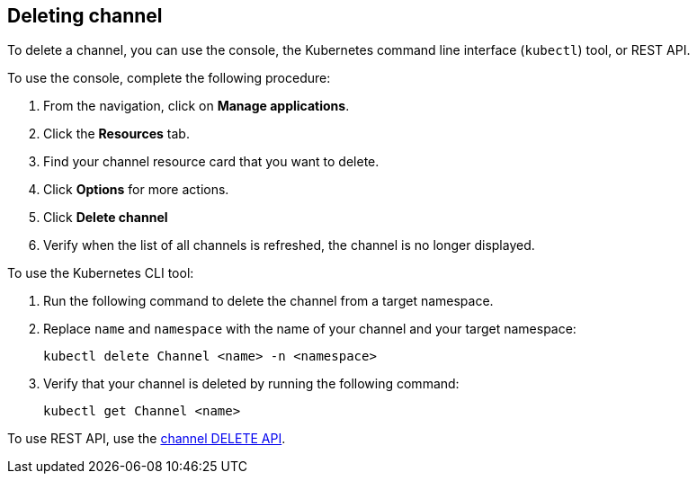 [#deleting-channel]
== Deleting channel

To delete a channel, you can use the console, the Kubernetes command line interface (`kubectl`) tool, or REST API.

To use the console, complete the following procedure:

. From the navigation, click on *Manage applications*.
. Click the *Resources* tab.
. Find your channel resource card that you want to delete.
. Click *Options* for more actions.
. Click *Delete channel*
. Verify when the list of all channels is refreshed, the channel is no longer displayed.

To use the Kubernetes CLI tool:

. Run the following command to delete the channel from a target namespace.
. Replace `name` and `namespace` with the name of your channel and your target namespace:
+
----
kubectl delete Channel <name> -n <namespace>
----

. Verify that your channel is deleted by running the following command:
+
----
kubectl get Channel <name>
----

To use REST API, use the link:../apis/channels.json[channel DELETE API].